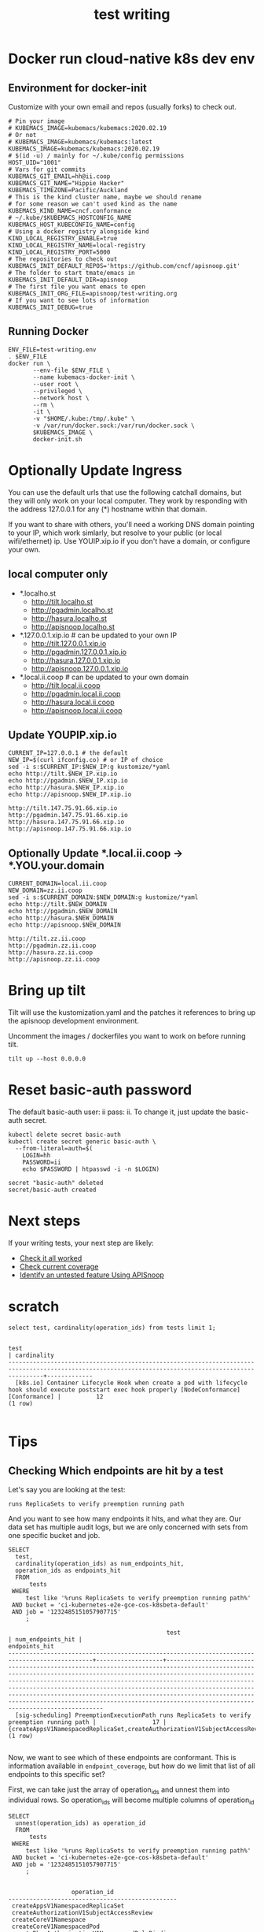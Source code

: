 # -*- ii: y; -*-
#+TITLE: test writing

* Docker run cloud-native k8s dev env
** Environment for docker-init

Customize with your own email and repos (usually forks) to check out.

   #+name: test-writing.env
   #+begin_src shell :tangle test-writing.env
     # Pin your image
     # KUBEMACS_IMAGE=kubemacs/kubemacs:2020.02.19
     # Or not
     # KUBEMACS_IMAGE=kubemacs/kubemacs:latest
     KUBEMACS_IMAGE=kubemacs/kubemacs:2020.02.19
     # $(id -u) / mainly for ~/.kube/config permissions
     HOST_UID="1001"
     # Vars for git commits
     KUBEMACS_GIT_EMAIL=hh@ii.coop
     KUBEMACS_GIT_NAME="Hippie Hacker"
     KUBEMACS_TIMEZONE=Pacific/Auckland
     # This is the kind cluster name, maybe we should rename
     # for some reason we can't used kind as the name
     KUBEMACS_KIND_NAME=cncf.conformance
     # ~/.kube/$KUBEMACS_HOSTCONFIG_NAME
     KUBEMACS_HOST_KUBECONFIG_NAME=config
     # Using a docker registry alongside kind
     KIND_LOCAL_REGISTRY_ENABLE=true
     KIND_LOCAL_REGISTRY_NAME=local-registry
     KIND_LOCAL_REGISTRY_PORT=5000
     # The repositories to check out
     KUBEMACS_INIT_DEFAULT_REPOS='https://github.com/cncf/apisnoop.git'
     # The folder to start tmate/emacs in
     KUBEMACS_INIT_DEFAULT_DIR=apisnoop
     # The first file you want emacs to open
     KUBEMACS_INIT_ORG_FILE=apisnoop/test-writing.org
     # If you want to see lots of information
     KUBEMACS_INIT_DEBUG=true
   #+end_src

** Running Docker
   #+name: test-writing.sh
   #+begin_src shell :tangle test-writing.sh
     ENV_FILE=test-writing.env
     . $ENV_FILE
     docker run \
            --env-file $ENV_FILE \
            --name kubemacs-docker-init \
            --user root \
            --privileged \
            --network host \
            --rm \
            -it \
            -v "$HOME/.kube:/tmp/.kube" \
            -v /var/run/docker.sock:/var/run/docker.sock \
            $KUBEMACS_IMAGE \
            docker-init.sh
   #+end_src

* Optionally Update Ingress

You can use the default urls that use the following catchall domains, but they will only work on your local computer. They work by responding with the address 127.0.0.1 for any (*) hostname within that domain.

If you want to share with others, you'll need a working DNS domain pointing to your IP, which work simlarly, but resolve to your public (or local wifi/ethernet) ip. Use YOUIP.xip.io if you don't have a domain, or configure your own.

** local computer only

- *.localho.st
  - http://tilt.localho.st
  - http://pgadmin.localho.st
  - http://hasura.localho.st
  - http://apisnoop.localho.st
- *.127.0.0.1.xip.io # can be updated to your own IP
  - http://tilt.127.0.0.1.xip.io
  - http://pgadmin.127.0.0.1.xip.io
  - http://hasura.127.0.0.1.xip.io
  - http://apisnoop.127.0.0.1.xip.io
- *.local.ii.coop # can be updated to your own domain
  - http://tilt.local.ii.coop
  - http://pgadmin.local.ii.coop
  - http://hasura.local.ii.coop
  - http://apisnoop.local.ii.coop

** Update YOUPIP.xip.io

   #+begin_src shell :dir "."
     CURRENT_IP=127.0.0.1 # the default
     NEW_IP=$(curl ifconfig.co) # or IP of choice
     sed -i s:$CURRENT_IP:$NEW_IP:g kustomize/*yaml
     echo http://tilt.$NEW_IP.xip.io
     echo http://pgadmin.$NEW_IP.xip.io
     echo http://hasura.$NEW_IP.xip.io
     echo http://apisnoop.$NEW_IP.xip.io
   #+end_src

   #+RESULTS:
   #+begin_example
   http://tilt.147.75.91.66.xip.io
   http://pgadmin.147.75.91.66.xip.io
   http://hasura.147.75.91.66.xip.io
   http://apisnoop.147.75.91.66.xip.io
   #+end_example

** Optionally Update *.local.ii.coop -> *.YOU.your.domain

   #+begin_src shell :dir "."
     CURRENT_DOMAIN=local.ii.coop
     NEW_DOMAIN=zz.ii.coop
     sed -i s:$CURRENT_DOMAIN:$NEW_DOMAIN:g kustomize/*yaml
     echo http://tilt.$NEW_DOMAIN
     echo http://pgadmin.$NEW_DOMAIN
     echo http://hasura.$NEW_DOMAIN
     echo http://apisnoop.$NEW_DOMAIN
   #+end_src

   #+RESULTS:
   #+begin_example
   http://tilt.zz.ii.coop
   http://pgadmin.zz.ii.coop
   http://hasura.zz.ii.coop
   http://apisnoop.zz.ii.coop
   #+end_example

* Bring up tilt
Tilt will use the kustomization.yaml and the patches it references to bring up the apisnoop development environment.

Uncomment the images / dockerfiles you want to work on before running tilt.
#+begin_src tmate :dir "." :session ii:TILT
  tilt up --host 0.0.0.0
#+end_src
* Reset basic-auth password

The default basic-auth user: ii pass: ii.
To change it, just update the basic-auth secret.

  #+name: reset basic-auth password
  #+begin_src shell
    kubectl delete secret basic-auth
    kubectl create secret generic basic-auth \
      --from-literal=auth=$(
        LOGIN=hh
        PASSWORD=ii
        echo $PASSWORD | htpasswd -i -n $LOGIN)
  #+end_src

  #+RESULTS: reset basic-auth password
  #+begin_example
  secret "basic-auth" deleted
  secret/basic-auth created
  #+end_example

* Next steps

If your writing tests, your next step are likely:

- [[./org/tickets/mock-template.org::*Check%20it%20all%20worked][Check it all worked]] 
- [[./org/tickets/mock-template.org::*Check%20current%20coverage][Check current coverage]] 
- [[./org/tickets/mock-template.org::*Identify%20an%20untested%20feature%20Using%20APISnoop][Identify an untested feature Using APISnoop]]

  
* scratch 
  #+begin_src sql-mode
select test, cardinality(operation_ids) from tests limit 1;
  #+end_src

  #+RESULTS:
  #+begin_SRC example
                                                                           test                                                                         | cardinality 
  ------------------------------------------------------------------------------------------------------------------------------------------------------+-------------
    [k8s.io] Container Lifecycle Hook when create a pod with lifecycle hook should execute poststart exec hook properly [NodeConformance] [Conformance] |          12
  (1 row)

  #+end_SRC
  
* Tips 
** Checking Which endpoints are hit by a test
   Let's say you are looking at the test:
   : runs ReplicaSets to verify preemption running path
   And you want to see how many endpoints it hits, and what they are.
   Our data set has multiple audit logs, but we are only concerned with sets from one specific bucket and job.
   
   #+NAME:Endpoints hit by a test
   #+begin_src sql-mode
     SELECT
       test,
       cardinality(operation_ids) as num_endpoints_hit,
       operation_ids as endpoints_hit
       FROM
           tests
      WHERE
          test like '%runs ReplicaSets to verify preemption running path%'
      AND bucket = 'ci-kubernetes-e2e-gce-cos-k8sbeta-default' 
      AND job = '1232485151057907715'
          ;
   #+end_src

   #+RESULTS: Endpoints hit by a test
   #+begin_SRC example
                                                test                                             | num_endpoints_hit |                                                                                                                                                                                                                                     endpoints_hit                                                                                                                                                                                                                                      
   ----------------------------------------------------------------------------------------------+-------------------+----------------------------------------------------------------------------------------------------------------------------------------------------------------------------------------------------------------------------------------------------------------------------------------------------------------------------------------------------------------------------------------------------------------------------------------------------------------------------------------
     [sig-scheduling] PreemptionExecutionPath runs ReplicaSets to verify preemption running path |                17 | {createAppsV1NamespacedReplicaSet,createAuthorizationV1SubjectAccessReview,createCoreV1Namespace,createCoreV1NamespacedPod,createRbacAuthorizationV1NamespacedRoleBinding,createSchedulingV1PriorityClass,deleteCoreV1Namespace,deleteCoreV1NamespacedPod,deleteSchedulingV1PriorityClass,listCoreV1NamespacedPod,listCoreV1NamespacedServiceAccount,listCoreV1Node,readAppsV1NamespacedReplicaSet,readCoreV1Namespace,readCoreV1NamespacedPod,readCoreV1Node,replaceCoreV1NodeStatus}
   (1 row)

   #+end_SRC

Now, we want to see which of these endpoints are conformant.  This is information available in ~endpoint_coverage~, but how do we limit that list of all endpoints to this specific set?

First, we can take just the array of operation_ids and unnest them into individual rows.  So operation_ids will become multiple columns of operation_id
#+NAME: Expanding array into rows
#+begin_src sql-mode
  SELECT
    unnest(operation_ids) as operation_id
    FROM
        tests
   WHERE
       test like '%runs ReplicaSets to verify preemption running path%'
   AND bucket = 'ci-kubernetes-e2e-gce-cos-k8sbeta-default' 
   AND job = '1232485151057907715'
       ;

#+end_src

#+RESULTS: Expanding array into rows
#+begin_SRC example
                  operation_id                  
------------------------------------------------
 createAppsV1NamespacedReplicaSet
 createAuthorizationV1SubjectAccessReview
 createCoreV1Namespace
 createCoreV1NamespacedPod
 createRbacAuthorizationV1NamespacedRoleBinding
 createSchedulingV1PriorityClass
 deleteCoreV1Namespace
 deleteCoreV1NamespacedPod
 deleteSchedulingV1PriorityClass
 listCoreV1NamespacedPod
 listCoreV1NamespacedServiceAccount
 listCoreV1Node
 readAppsV1NamespacedReplicaSet
 readCoreV1Namespace
 readCoreV1NamespacedPod
 readCoreV1Node
 replaceCoreV1NodeStatus
(17 rows)

#+end_SRC

#+RESULTS: Seeing coverage for arbirtrary set of endpoints
#+begin_SRC example
                  bucket                   |         job         |                  operation_id                  
-------------------------------------------+---------------------+------------------------------------------------
 ci-kubernetes-e2e-gce-cos-k8sbeta-default | 1232485151057907715 | createAppsV1NamespacedReplicaSet
 ci-kubernetes-e2e-gce-cos-k8sbeta-default | 1232485151057907715 | createAuthorizationV1SubjectAccessReview
 ci-kubernetes-e2e-gce-cos-k8sbeta-default | 1232485151057907715 | createCoreV1Namespace
 ci-kubernetes-e2e-gce-cos-k8sbeta-default | 1232485151057907715 | createCoreV1NamespacedPod
 ci-kubernetes-e2e-gce-cos-k8sbeta-default | 1232485151057907715 | createRbacAuthorizationV1NamespacedRoleBinding
 ci-kubernetes-e2e-gce-cos-k8sbeta-default | 1232485151057907715 | createSchedulingV1PriorityClass
 ci-kubernetes-e2e-gce-cos-k8sbeta-default | 1232485151057907715 | deleteCoreV1Namespace
 ci-kubernetes-e2e-gce-cos-k8sbeta-default | 1232485151057907715 | deleteCoreV1NamespacedPod
 ci-kubernetes-e2e-gce-cos-k8sbeta-default | 1232485151057907715 | deleteSchedulingV1PriorityClass
 ci-kubernetes-e2e-gce-cos-k8sbeta-default | 1232485151057907715 | listCoreV1NamespacedPod
 ci-kubernetes-e2e-gce-cos-k8sbeta-default | 1232485151057907715 | listCoreV1NamespacedServiceAccount
 ci-kubernetes-e2e-gce-cos-k8sbeta-default | 1232485151057907715 | listCoreV1Node
 ci-kubernetes-e2e-gce-cos-k8sbeta-default | 1232485151057907715 | readAppsV1NamespacedReplicaSet
 ci-kubernetes-e2e-gce-cos-k8sbeta-default | 1232485151057907715 | readCoreV1Namespace
 ci-kubernetes-e2e-gce-cos-k8sbeta-default | 1232485151057907715 | readCoreV1NamespacedPod
 ci-kubernetes-e2e-gce-cos-k8sbeta-default | 1232485151057907715 | readCoreV1Node
 ci-kubernetes-e2e-gce-cos-k8sbeta-default | 1232485151057907715 | replaceCoreV1NodeStatus
(17 rows)

#+end_SRC

Then we can create an INNER JOIN to endpoint coverage, matching on bucket, job, and operation_id.
Since we are joining on all columns, and there's no confusion on what these columns may be, we can use a NATURAL JOIN.

For readability, I like to set our subquery as a WITH clause at the start of our query.

#+NAME: Seeing coverage for arbitrary set of endpoints
#+begin_src sql-mode
  WITH selected_endpoints AS (
    SELECT
      bucket,
      job,
      unnest(operation_ids) as operation_id
      FROM
          tests
     WHERE
         test like '%runs ReplicaSets to verify preemption running path%'
     AND bucket = 'ci-kubernetes-e2e-gce-cos-k8sbeta-default' 
     AND job = '1232485151057907715')

  SELECT
    operation_id,
    conf_tested
    FROM endpoint_coverage
           NATURAL INNER JOIN selected_endpoints
   ORDER BY conf_tested ASC
            ;
#+end_src

#+RESULTS: Seeing coverage for arbitrary set of endpoints
#+begin_SRC example
                  operation_id                  | conf_tested 
------------------------------------------------+-------------
 replaceCoreV1NodeStatus                        | f
 createSchedulingV1PriorityClass                | f
 deleteSchedulingV1PriorityClass                | f
 readCoreV1Node                                 | f
 createRbacAuthorizationV1NamespacedRoleBinding | t
 readCoreV1NamespacedPod                        | t
 deleteCoreV1Namespace                          | t
 deleteCoreV1NamespacedPod                      | t
 createAppsV1NamespacedReplicaSet               | t
 listCoreV1NamespacedPod                        | t
 listCoreV1NamespacedServiceAccount             | t
 listCoreV1Node                                 | t
 readAppsV1NamespacedReplicaSet                 | t
 readCoreV1Namespace                            | t
 createAuthorizationV1SubjectAccessReview       | t
 createCoreV1Namespace                          | t
 createCoreV1NamespacedPod                      | t
(17 rows)

#+end_SRC

